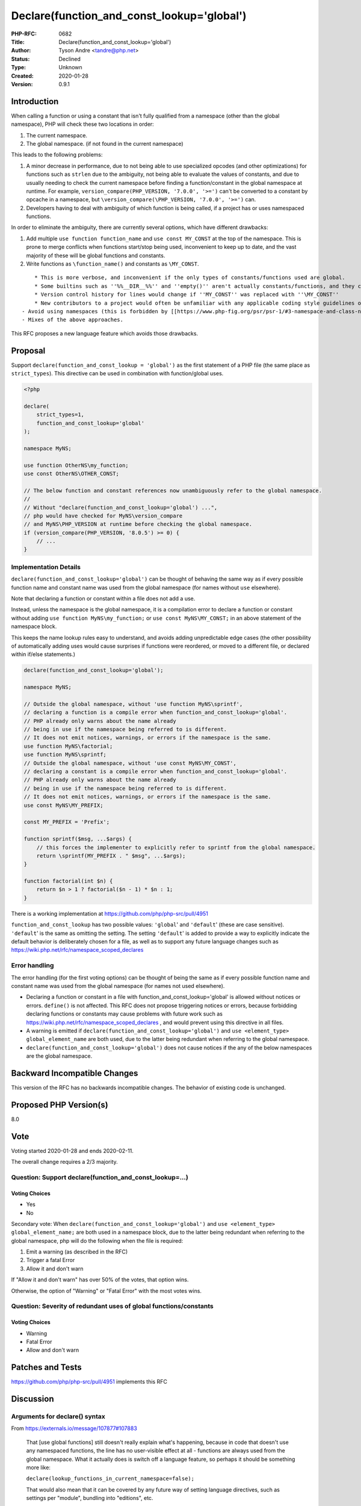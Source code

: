 Declare(function_and_const_lookup='global')
===========================================

:PHP-RFC: 0682
:Title: Declare(function_and_const_lookup='global')
:Author: Tyson Andre <tandre@php.net>
:Status: Declined
:Type: Unknown
:Created: 2020-01-28
:Version: 0.9.1

Introduction
------------

When calling a function or using a constant that isn't fully qualified
from a namespace (other than the global namespace), PHP will check these
two locations in order:

#. The current namespace.
#. The global namespace. (if not found in the current namespace)

This leads to the following problems:

#. A minor decrease in performance, due to not being able to use
   specialized opcodes (and other optimizations) for functions such as
   ``strlen`` due to the ambiguity, not being able to evaluate the
   values of constants,
   and due to usually needing to check the current namespace before
   finding a function/constant in the global namespace at runtime.
   For example, ``version_compare(PHP_VERSION, '7.0.0', '>=')`` can't be
   converted to a constant by opcache in a namespace,
   but ``\version_compare(\PHP_VERSION, '7.0.0', '>=')`` can.
#. Developers having to deal with ambiguity of which function is being
   called, if a project has or uses namespaced functions.

In order to eliminate the ambiguity, there are currently several
options, which have different drawbacks:

#. Add multiple ``use function function_name`` and
   ``use const MY_CONST`` at the top of the namespace.
   This is prone to merge conflicts when functions start/stop being
   used, inconvenient to keep up to date, and the vast majority of these
   will be global functions and constants.
#. Write functions as ``\function_name()`` and constants as
   ``\MY_CONST``.

::

       * This is more verbose, and inconvenient if the only types of constants/functions used are global.
       * Some builtins such as ''%%__DIR__%%'' and ''empty()'' aren't actually constants/functions, and they can't be prefixed by backslashes.
       * Version control history for lines would change if ''MY_CONST'' was replaced with ''\MY_CONST''
       * New contributors to a project would often be unfamiliar with any applicable coding style guidelines of fully qualifying function/const uses.
   - Avoid using namespaces (this is forbidden by [[https://www.php-fig.org/psr/psr-1/#3-namespace-and-class-names|PSR-1]])
   - Mixes of the above approaches.

This RFC proposes a new language feature which avoids those drawbacks.

Proposal
--------

Support ``declare(function_and_const_lookup = 'global')`` as the first
statement of a PHP file (the same place as ``strict_types``). This
directive can be used in combination with function/global uses.

.. code:: php

   <?php

   declare(
       strict_types=1,
       function_and_const_lookup='global'
   );

   namespace MyNS;

   use function OtherNS\my_function;
   use const OtherNS\OTHER_CONST;

   // The below function and constant references now unambiguously refer to the global namespace.
   //
   // Without "declare(function_and_const_lookup='global') ...",
   // php would have checked for MyNS\version_compare
   // and MyNS\PHP_VERSION at runtime before checking the global namespace.
   if (version_compare(PHP_VERSION, '8.0.5') >= 0) {
       // ...
   }

Implementation Details
~~~~~~~~~~~~~~~~~~~~~~

``declare(function_and_const_lookup='global')`` can be thought of
behaving the same way as if every possible function name and constant
name was used from the global namespace (for names without ``use``
elsewhere).

Note that declaring a function or constant within a file does not add a
use.

Instead, unless the namespace is the global namespace, it is a
compilation error to declare a function or constant without adding
``use function MyNS\my_function;`` or ``use const MyNS\MY_CONST;`` in an
above statement of the namespace block.

This keeps the name lookup rules easy to understand, and avoids adding
unpredictable edge cases (the other possibility of automatically adding
uses would cause surprises if functions were reordered, or moved to a
different file, or declared within if/else statements.)

.. code:: php

   declare(function_and_const_lookup='global');

   namespace MyNS;

   // Outside the global namespace, without 'use function MyNS\sprintf',
   // declaring a function is a compile error when function_and_const_lookup='global'.
   // PHP already only warns about the name already
   // being in use if the namespace being referred to is different.
   // It does not emit notices, warnings, or errors if the namespace is the same.
   use function MyNS\factorial;
   use function MyNS\sprintf;
   // Outside the global namespace, without 'use const MyNS\MY_CONST',
   // declaring a constant is a compile error when function_and_const_lookup='global'.
   // PHP already only warns about the name already
   // being in use if the namespace being referred to is different.
   // It does not emit notices, warnings, or errors if the namespace is the same.
   use const MyNS\MY_PREFIX;

   const MY_PREFIX = 'Prefix';
    
   function sprintf($msg, ...$args) {
       // this forces the implementer to explicitly refer to sprintf from the global namespace.
       return \sprintf(MY_PREFIX . " $msg", ...$args);
   }

   function factorial(int $n) {
       return $n > 1 ? factorial($n - 1) * $n : 1;
   }

There is a working implementation at
https://github.com/php/php-src/pull/4951

``function_and_const_lookup`` has two possible values: ``'global``' and
``'default``' (these are case sensitive). ``'default``' is the same as
omitting the setting. The setting ``'default``' is added to provide a
way to explicitly indicate the default behavior is deliberately chosen
for a file, as well as to support any future language changes such as
https://wiki.php.net/rfc/namespace_scoped_declares

Error handling
~~~~~~~~~~~~~~

The error handling (for the first voting options) can be thought of
being the same as if every possible function name and constant name was
used from the global namespace (for names not used elsewhere).

-  Declaring a function or constant in a file with
   function_and_const_lookup='global' is allowed without notices or
   errors.
   ``define()`` is not affected.
   This RFC does not propose triggering notices or errors, because
   forbidding declaring functions or constants may cause problems with
   future work such as
   https://wiki.php.net/rfc/namespace_scoped_declares , and would
   prevent using this directive in all files.
-  A warning is emitted if
   ``declare(function_and_const_lookup='global')`` and
   ``use <element_type> global_element_name`` are both used, due to the
   latter being redundant when referring to the global namespace.
-  ``declare(function_and_const_lookup='global')`` does not cause
   notices if the any of the below namespaces are the global namespace.

Backward Incompatible Changes
-----------------------------

This version of the RFC has no backwards incompatible changes. The
behavior of existing code is unchanged.

Proposed PHP Version(s)
-----------------------

8.0

Vote
----

Voting started 2020-01-28 and ends 2020-02-11.

The overall change requires a 2/3 majority.

Question: Support declare(function_and_const_lookup=...)
~~~~~~~~~~~~~~~~~~~~~~~~~~~~~~~~~~~~~~~~~~~~~~~~~~~~~~~~

Voting Choices
^^^^^^^^^^^^^^

-  Yes
-  No

Secondary vote: When ``declare(function_and_const_lookup='global')`` and
``use <element_type> global_element_name;`` are both used in a namespace
block, due to the latter being redundant when referring to the global
namespace, php will do the following when the file is required:

#. Emit a warning (as described in the RFC)
#. Trigger a fatal Error
#. Allow it and don't warn

If "Allow it and don't warn" has over 50% of the votes, that option
wins.

Otherwise, the option of "Warning" or "Fatal Error" with the most votes
wins.

Question: Severity of redundant uses of global functions/constants
~~~~~~~~~~~~~~~~~~~~~~~~~~~~~~~~~~~~~~~~~~~~~~~~~~~~~~~~~~~~~~~~~~

.. _voting-choices-1:

Voting Choices
^^^^^^^^^^^^^^

-  Warning
-  Fatal Error
-  Allow and don't warn

Patches and Tests
-----------------

https://github.com/php/php-src/pull/4951 implements this RFC

Discussion
----------

Arguments for declare() syntax
~~~~~~~~~~~~~~~~~~~~~~~~~~~~~~

From https://externals.io/message/107877#107883

    That [use global functions] still doesn't really explain what's
    happening, because in code that doesn't use any namespaced
    functions, the line has no user-visible effect at all - functions
    are always used from the global namespace. What it actually does is
    switch off a language feature, so perhaps it should be something
    more like:

    ``declare(lookup_functions_in_current_namespace=false);``

    That would also mean that it can be covered by any future way of
    setting language directives, such as settings per "module", bundling
    into "editions", etc.

From https://externals.io/message/107877#107894

    #. strict_types is not the first or only declare directive.
    Declaring an    encoding fundamentally changes the meaning of a
    source file; probably    it would be invalid in a different
    encoding, but errors are not the    primary purpose of the
    directive. Declaring a value of "ticks"    actually changes the
    runtime behavior of the code. The manual defines    declare vaguely
    as "used to set execution directives", so it's not    particularly
    clear to me that changing namespace resolution would be    outside
    of its purpose.

    ::

    -The existing fallback to global scope means that looking at the use
    statements of a file is not sufficient to resolve the ambiguity of
    an unprefixed function name. Indeed, the same line of code can
    execute two different functions within a running program if the
    namespaced function is defined at the right time.

From https://externals.io/message/107877#107894

    I'm generally not convinced that beginning the special directive
    with the word "use" automatically makes it easier to find or
    understand. Given some code mentioning "strpos", you wouldn't be
    able to scan the list of use statements for the word "strpos", you'd
    have to understand that there are two modes of execution, and look
    for a line that switches between those modes.

From https://externals.io/message/107953#108132

    First and foremost, if we ever implement
    https://wiki.php.net/rfc/namespace_scoped_declares or some similar
    way of specifying declares on the package level, and I think it's
    pretty likely that we're going to do this in one form or another,
    then we're very much going to regret not making this a declare.
    Disabling the namespace fallback, just like the use of strict types,
    is something you will usually want to do for an entire
    library/project, not just for individual files. Going for something
    like "use global functions" preemptively precludes this for no good
    reason.

Arguments for use global functions/consts syntax
^^^^^^^^^^^^^^^^^^^^^^^^^^^^^^^^^^^^^^^^^^^^^^^^

-  This is similar to the ``use function ...;`` syntax. Both
   ``use global functions`` and ``declare(...)`` make it clear that this
   syntax can be used only for the global namespace.
-  ``use global functions;`` can be placed immediately adjacent to other
   ``use function ...;`` statements, so only one block of code needs to
   be checked for function/constant resolution behavior (if coding style
   guidelines are enforced).
-  This can be set per each namespace block, in the uncommon case of
   files that combine blocks from multiple namespaces. This makes it
   possible for a file to use this in some namespace blocks, but also
   declare functions/constants in different namespace blocks. (The
   latest RFC version allows declaring functions/constants with
   ``declare(function_and_const_lookup='global')``, so this argument no
   longer applies)

(The first versions of this RFC used the syntax
``use global functions;`` and ``use global consts``)

An argument against the separate statements for functions and constants
is that these two directives would almost always be combined, so it
would make to use a combination of these.

Deprecate the fallback to the root namespace instead?
~~~~~~~~~~~~~~~~~~~~~~~~~~~~~~~~~~~~~~~~~~~~~~~~~~~~~

An earlier RFC
https://wiki.php.net/rfc/fallback-to-root-scope-deprecation had the
following notable objections, and I'm not sure of the current status of
that RFC:

-  Deprecating the behavior of existing code would break (possibly
   unmaintained) third-party libraries and require a lot of code
   changes, discouraging updates to the latest version of PHP.
   ``use global functions;`` wouldn't.
-  Some mocking libraries will declare functions in namespaces being
   tested, with the same name as the global function.
   My proposal has similar drawbacks - third party code that started
   using "use function \*" would break those libraries (but so would
   manually adding the same namespace uses).
   But there are alternatives to those libraries, such as uopz, runkit7,
   and SoftMocks (SoftMocks changes the class autoloader to replace code
   with instrumented code).

Any work on that RFC can be done independently of this RFC.

Add setting to make all name lookups global instead (e.g. declare(global_lookup=1))
~~~~~~~~~~~~~~~~~~~~~~~~~~~~~~~~~~~~~~~~~~~~~~~~~~~~~~~~~~~~~~~~~~~~~~~~~~~~~~~~~~~

i.e. for functions, constants, **and class names**.

e.g. ``declare(global_lookup=1)`` or ``declare(name_lookup='global')``

https://externals.io/message/107953#108250

    One option that I haven't seen much discussion on is the opposite:
    Always only look in the global namespace. Any unimported unqualified
    usages will be treated as fully qualified names. This would match
    the proposed semantics for functions/consts and change the
    resolution rules for classes. I think this would have relatively
    little impact on how code is written, as classes already tend to
    make extensive use of cross-namespace references and the import is
    usually IDE managed.

    ...

    It's fairly common for NS\SubNS\ClassName to mention other classes  
     from NS\SubNS\OtherClassName right now,    (more commonly than use
    Exception, use Throwable, etc in some cases),

    Out of interest, I checked how the symbol reference distribution in
    open-source projects look like. These numbers are for unique class
    name references inside namespaces:

    Global: int(88398) Same namespace: int(83790) Other namespace:
    int(315455)

    So, most references are to classes outside the current namespace.
    The number of references to global classes and classes in the same
    namespace is actually pretty similar, there are 5% more global
    references.

    From that perspective, changing the name resolution rules to always
    look for the global symbol if unimported would actually slightly
    reduce the number of necessary "use" statements.

    It's fairly common for NS\SubNS\ClassName to mention other classes  
     from NS\SubNS\OtherClassName right now,    (more commonly than use
    Exception, use Throwable, etc in some cases),    and [opting into
    that a single setting such as    ``declare(global_lookup=1)``]   
    would require changing a lot of third party code [to get unambiguous
       function and constant resolution easily].    A separate option
    such as \`declare(lookup_classes=global)\` would    allow migrating
    to that,    but would confuse developers switching between codebases
    using    different settings of lookup_classes,    and introduce
    similar confusion about the rare case of multiple    classes in one
    file.

    If we were to make such a change (hypothetically), the way I would
    view it is "use new name resolution rules" or not, rather than a
    collection of fine-grained options. Notably Rust made a major change
    to how symbols are resolved in the 2018 edition, so such things
    aren't inconceivable, especially with the right tooling.

https://externals.io/message/107953#108251

    If "use new name resolution rules" was the only option, the larger
    amount of refactoring for class references (and doc comments) might
    discourage using the new name resolution for functions/constants,
    and make backporting patches to previous major versions of
    applications/libraries more error prone (e.g. \\MyNS\Exception vs
    \\Exception). The refactoring might also be perceived as risky.

Encourage static methods and class constants instead
~~~~~~~~~~~~~~~~~~~~~~~~~~~~~~~~~~~~~~~~~~~~~~~~~~~~

Arguments for:

-  Classes don't have the ambiguity functions and constants do, and
   already have autoloaders, so we should encourage the use of classes
   instead.
-  Can potentially support ``use function Ns\SomeClass::some_method;``,
   ``use const Ns\SomeClass::SOME_CLASS_CONST`` instead

Arguments against:

-  PHP will still need to support existing php modules and userland
   libraries/polyfills that use global functions/constants.

Look up elements in the current namespace instead of the global namespace?
~~~~~~~~~~~~~~~~~~~~~~~~~~~~~~~~~~~~~~~~~~~~~~~~~~~~~~~~~~~~~~~~~~~~~~~~~~

(i.e. for unqualified my_function(), do the opposite of this: work on
approaches to only check \\NS\my_function() without checking
\\my_function() to avoid ambiguity.)

This was suggested in combination with other strategies. See the section
"Use module/library systems instead".

Right now, the majority of PHP's functions are in the global namespace.
(count(), strlen(), is_string(), etc.)

Use module/library systems instead
~~~~~~~~~~~~~~~~~~~~~~~~~~~~~~~~~~

    We might eventually benefit from versioned "libraries" of functions
    that can be imported in one command which would solve
    many-a-future-problem by itself.

I'd be in favor of a module system, I just can't think of a good way to
migrate to that with existing use cases and limitations. I'd imagine
there would be various obstacles/objections to getting an RFC for that
approach accepted. (continuing to support polyfills and autoloading;
increasing ambiguity instead of decreasing ambiguity; any
implementations I can think of would have worse performance with
opcache)

If it is implemented in a way causing large backwards compatibility
breaks, it may discourage upgrading.

See https://externals.io/message/107953#107962 for more details.

The performance hit is minor
~~~~~~~~~~~~~~~~~~~~~~~~~~~~

It is in most cases. Counterarguments:

-  Making it easier to avoid ambiguity has benefits elsewhere - for
   analyzing code, future work on autoloading, helping developers avoid
   unexpected behavior in edge cases in applications, etc.
-  It's much larger in some cases than others due to other opcache
   optimizations, frequency of calling a line of code, etc. Benchmarking
   and interpreting performance of applications after new features get
   added may take more developer time than ensuring files contain
   ``declare(function_and_const_lookup='global');``

::

   *-Developers may still aim to avoid ambiguity without this RFC, resulting in more verbose code.

'global' string or global keyword
~~~~~~~~~~~~~~~~~~~~~~~~~~~~~~~~~

Background: 3 declare options exist at the time of writing:
``encoding="UTF-8"``, ``ticks=500``, and ``strict_types=1``. See
https://www.php.net/manual/en/control-structures.declare.php

Arguments for a string literal: Another setting, ``encoding="UTF-8"`` is
quoted, and every declare directive currently only allows scalar values.
Making the value for ``function_and_const_lookup`` a string literal
would keep the syntax simple, consistent and unchanged.

Arguments for a keyword: Keys aren't quoted, there are only two possible
values for ``function_and_const_lookup``, and ``encoding`` needs to be
quoted because of the hyphen. A keyword is also shorter.

Support = 'fallback' in addition to/instead of = 'default'
~~~~~~~~~~~~~~~~~~~~~~~~~~~~~~~~~~~~~~~~~~~~~~~~~~~~~~~~~~

https://externals.io/message/107953#108268

    As a minor note, rather than using 'default' as one of the values, I
       think    it would be better to use 'fallback' to make it robust
    against a    potential    future change of defaults.

    I'd rather have that done when the future change of defaults is
    being proposed. Supporting 'fallback' might cause confusion and
    extra work if the name resolution defaults ever change in a
    different way. At the point where they do change, we either do or
    don't want a way to support the old 'fallback', but we will want to
    support the new 'default'.

    I'd imagine that if there were significant changes, they would go in
    the next major version, and PHP 8.X.0 would add the new 'fallback'
    option and possibly emit deprecation notices about the 'default'
    option or the absence of an option. So done that way, you could run
    the same code both on PHP 8 and PHP 9. I'd be annoyed if 8.X.0
    didn't make it that easy.

    I don't plan to change the default name resolution behavior in PHP
    9, though, and if it does change, it might even be according to a
    different proposal, so adding 'fallback' as a third option before we
    know what type of change is planned seems premature.

Implementation
--------------

References
----------

`Initial proposal <https://externals.io/message/107877>`__

`[RFC] "use global functions/consts"
statement <https://externals.io/message/107953>`__

`[VOTE]
declare(function_and_const_lookup='global') <https://externals.io/message/108306>`__

Additional Metadata
-------------------

:Original Authors: Tyson Andre tandre@php.net
:Slug: use_global_elements
:Wiki URL: https://wiki.php.net/rfc/use_global_elements

